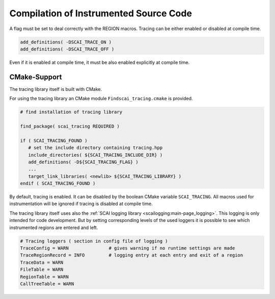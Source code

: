 Compilation of Instrumented Source Code
=======================================

A flag must be set to deal correctly with the REGION macros. Tracing can be either enabled or 
disabled at compile time.

.. code-block:: bash

    add_definitions( -DSCAI_TRACE_ON )
    add_definitions( -DSCAI_TRACE_OFF )

Even if it is enabled at compile time, it must be also enabled explicitly at compile time.


CMake-Support
-------------

The tracing library itself is built with CMake.

For using the tracing library an CMake module ``Findscai_tracing.cmake`` is provided.

.. code-block:: bash

    # find installation of tracing library

    find_package( scai_tracing REQUIRED )

    if ( SCAI_TRACING_FOUND )
       # set the include directory containing tracing.hpp
       include_directories( ${SCAI_TRACING_INCLUDE_DIR} )
       add_definitions( -D${SCAI_TRACING_FLAG} )
       ...
       target_link_libraries( <newlib> ${SCAI_TRACING_LIBRARY} )
    endif ( SCAI_TRACING_FOUND )

By default, tracing is enabled. It can be disabled by the boolean CMake variable
``SCAI_TRACING``. All macros used for instrumentation will be ignored if tracing
is disabled at compile time.

The tracing library itself uses also the :ref:`SCAI logging library <scailogging:main-page_logging>`. This logging is only intended
for code development. But by setting corresponding levels of the used loggers it is possible
to see which instrumented regions are entered and left.

.. code-block:: bash

   # Tracing loggers ( section in config file of logging )
   TraceConfig = WARN               # gives warning if no runtime settings are made
   TraceRegionRecord = INFO         # logging entry at each entry and exit of a region
   TraceData = WARN
   FileTable = WARN
   RegionTable = WARN
   CallTreeTable = WARN

